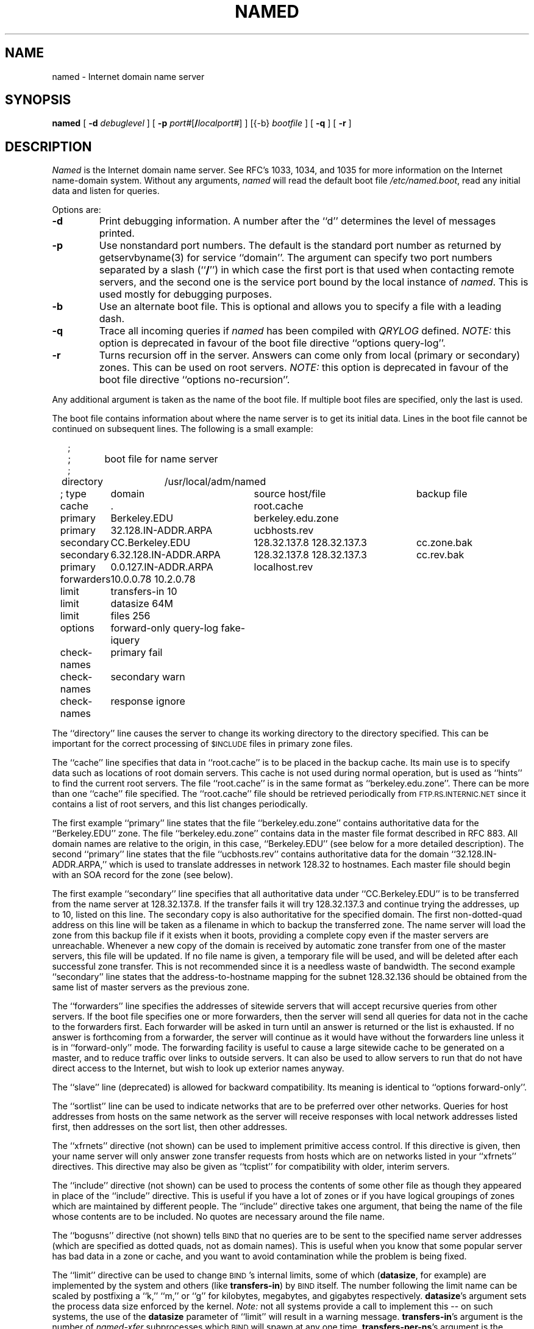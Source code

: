 .\"	$OpenBSD: src/usr.sbin/named/man/Attic/named.8,v 1.2 1997/03/12 10:42:16 downsj Exp $
.\" ++Copyright++ 1985
.\" -
.\" Copyright (c) 1985
.\"    The Regents of the University of California.  All rights reserved.
.\" 
.\" Redistribution and use in source and binary forms, with or without
.\" modification, are permitted provided that the following conditions
.\" are met:
.\" 1. Redistributions of source code must retain the above copyright
.\"    notice, this list of conditions and the following disclaimer.
.\" 2. Redistributions in binary form must reproduce the above copyright
.\"    notice, this list of conditions and the following disclaimer in the
.\"    documentation and/or other materials provided with the distribution.
.\" 3. All advertising materials mentioning features or use of this software
.\"    must display the following acknowledgement:
.\" 	This product includes software developed by the University of
.\" 	California, Berkeley and its contributors.
.\" 4. Neither the name of the University nor the names of its contributors
.\"    may be used to endorse or promote products derived from this software
.\"    without specific prior written permission.
.\" 
.\" THIS SOFTWARE IS PROVIDED BY THE REGENTS AND CONTRIBUTORS ``AS IS'' AND
.\" ANY EXPRESS OR IMPLIED WARRANTIES, INCLUDING, BUT NOT LIMITED TO, THE
.\" IMPLIED WARRANTIES OF MERCHANTABILITY AND FITNESS FOR A PARTICULAR PURPOSE
.\" ARE DISCLAIMED.  IN NO EVENT SHALL THE REGENTS OR CONTRIBUTORS BE LIABLE
.\" FOR ANY DIRECT, INDIRECT, INCIDENTAL, SPECIAL, EXEMPLARY, OR CONSEQUENTIAL
.\" DAMAGES (INCLUDING, BUT NOT LIMITED TO, PROCUREMENT OF SUBSTITUTE GOODS
.\" OR SERVICES; LOSS OF USE, DATA, OR PROFITS; OR BUSINESS INTERRUPTION)
.\" HOWEVER CAUSED AND ON ANY THEORY OF LIABILITY, WHETHER IN CONTRACT, STRICT
.\" LIABILITY, OR TORT (INCLUDING NEGLIGENCE OR OTHERWISE) ARISING IN ANY WAY
.\" OUT OF THE USE OF THIS SOFTWARE, EVEN IF ADVISED OF THE POSSIBILITY OF
.\" SUCH DAMAGE.
.\" -
.\" Portions Copyright (c) 1993 by Digital Equipment Corporation.
.\" 
.\" Permission to use, copy, modify, and distribute this software for any
.\" purpose with or without fee is hereby granted, provided that the above
.\" copyright notice and this permission notice appear in all copies, and that
.\" the name of Digital Equipment Corporation not be used in advertising or
.\" publicity pertaining to distribution of the document or software without
.\" specific, written prior permission.
.\" 
.\" THE SOFTWARE IS PROVIDED "AS IS" AND DIGITAL EQUIPMENT CORP. DISCLAIMS ALL
.\" WARRANTIES WITH REGARD TO THIS SOFTWARE, INCLUDING ALL IMPLIED WARRANTIES
.\" OF MERCHANTABILITY AND FITNESS.   IN NO EVENT SHALL DIGITAL EQUIPMENT
.\" CORPORATION BE LIABLE FOR ANY SPECIAL, DIRECT, INDIRECT, OR CONSEQUENTIAL
.\" DAMAGES OR ANY DAMAGES WHATSOEVER RESULTING FROM LOSS OF USE, DATA OR
.\" PROFITS, WHETHER IN AN ACTION OF CONTRACT, NEGLIGENCE OR OTHER TORTIOUS
.\" ACTION, ARISING OUT OF OR IN CONNECTION WITH THE USE OR PERFORMANCE OF THIS
.\" SOFTWARE.
.\" -
.\" --Copyright--
.\"
.\"	@(#)named.8	6.6 (Berkeley) 2/14/89
.\"
.TH NAMED 8 "June 20, 1995"
.UC 4
.SH NAME
named \- Internet domain name server
.SH SYNOPSIS
.B named
[
.B \-d
.I debuglevel
] [
.B \-p
.IR port# [\fB/\fP\fIlocalport#\fP]
] [{\-b}
.I bootfile
] [
.B \-q
] [
.B \-r
]
.SH DESCRIPTION
.I Named
is the Internet domain name server.
See RFC's 1033, 1034, and 1035 for more information on the Internet
name-domain system.  Without any arguments,
.I named
will read the default boot file
.IR /etc/named.boot ,
read any initial data and listen for queries.
.PP
Options are:
.TP
.B \-d
Print debugging information.
A number after the ``d'' determines the level of
messages printed.
.TP
.B \-p
Use nonstandard port numbers.  The default is the standard port number
as returned by getservbyname(3) for service ``domain''.
The argument can specify two port numbers separated by a slash (``\fB/\fP'')
in which case the first port is that used when contacting remote servers,
and the second one is the service port bound by the local instance of
.IR named .
This is used mostly for debugging purposes.
.TP
.B \-b
Use an alternate boot file.  This is optional and allows you to
specify a file with a leading dash.
.TP
.B \-q
Trace all incoming queries if \fInamed\fP has been compiled with
\fIQRYLOG\fP defined.  \fINOTE:\fP this option is deprecated in favour
of the boot file directive ``options query-log''.
.TP
.B \-r
Turns recursion off in the server.  Answers can come only from local
(primary or secondary) zones.  This can be used on root servers.
\fINOTE:\fP this option is deprecated in favour
of the boot file directive ``options no-recursion''.
.PP
Any additional argument is taken as the name of the boot file.
If multiple boot files are specified, only the last is used.
.PP
The boot file contains information about where the name server is to get
its initial data.  
Lines in the boot file cannot be continued on subsequent lines.
The following is a small example:
.in +2m
.nf

;
;	boot file for name server
;
directory	/usr/local/adm/named

.ta \w'check-names\ 'u +\w'6.32.128.IN-ADDR.ARPA\ 'u +\w'128.32.137.8 128.32.137.3\ 'u
; type	domain	source host/file				backup file

cache	.	root.cache
primary	Berkeley.EDU	berkeley.edu.zone
primary	32.128.IN-ADDR.ARPA	ucbhosts.rev
secondary	CC.Berkeley.EDU	128.32.137.8 128.32.137.3	cc.zone.bak
secondary	6.32.128.IN-ADDR.ARPA	128.32.137.8 128.32.137.3	cc.rev.bak
primary	0.0.127.IN-ADDR.ARPA	localhost.rev
forwarders	10.0.0.78 10.2.0.78
limit	transfers-in 10
limit	datasize 64M
limit	files 256
options	forward-only query-log fake-iquery
check-names	primary fail
check-names	secondary warn
check-names	response ignore

.DT
.fi
.in
The ``directory'' line causes the server to change its working directory to
the directory specified.  This can be important for the correct processing
of \s-1$INCLUDE\s+1 files in primary zone files.
.LP
The ``cache'' line specifies that data in ``root.cache'' is to be placed in
the backup cache.  Its main use is to specify data such as locations of root
domain servers.  This cache is not used during normal operation, but is used
as ``hints'' to find the current root servers.  The file ``root.cache'' is
in the same format as ``berkeley.edu.zone''.  There can be more than one
``cache'' file specified.  The ``root.cache'' file should be retrieved
periodically from \s-1FTP.RS.INTERNIC.NET\s+1 since it contains a list of
root servers, and this list changes periodically.
.LP
The first example ``primary'' line states that the file
``berkeley.edu.zone'' contains authoritative data for the ``Berkeley.EDU''
zone.  The file ``berkeley.edu.zone'' contains data in the master file
format described in RFC 883.  All domain names are relative to the origin, in
this case, ``Berkeley.EDU'' (see below for a more detailed description).
The second ``primary'' line states that the file ``ucbhosts.rev'' contains
authoritative data for the domain ``32.128.IN-ADDR.ARPA,'' which is used to
translate addresses in network 128.32 to hostnames.  Each master file should
begin with an SOA record for the zone (see below).
.LP
The first example ``secondary'' line specifies that all authoritative data
under ``CC.Berkeley.EDU'' is to be transferred from the name server at
128.32.137.8.  If the transfer fails it will try 128.32.137.3 and continue
trying the addresses, up to 10, listed on this line.  The secondary copy is
also authoritative for the specified domain.  The first non-dotted-quad
address on this line will be taken as a filename in which to backup the
transferred zone.  The name server will load the zone from this backup file
if it exists when it boots, providing a complete copy even if the master
servers are unreachable.  Whenever a new copy of the domain is received by
automatic zone transfer from one of the master servers, this file will be
updated.  If no file name is given, a temporary file will be used, and will
be deleted after each successful zone transfer.  This is not recommended
since it is a needless waste of bandwidth.  The second example ``secondary''
line states that the address-to-hostname mapping for the subnet 128.32.136
should be obtained from the same list of master servers as the previous zone.
.LP
The ``forwarders'' line specifies the addresses of sitewide servers that
will accept recursive queries from other servers.  If the boot file
specifies one or more forwarders, then the server will send all queries for
data not in the cache to the forwarders first.  Each forwarder will be asked
in turn until an answer is returned or the list is exhausted.  If no answer
is forthcoming from a forwarder, the server will continue as it would have
without the forwarders line unless it is in ``forward-only'' mode.  The
forwarding facility is useful to cause a large sitewide cache to be
generated on a master, and to reduce traffic over links to outside servers.
It can also be used to allow servers to run that do not have direct access
to the Internet, but wish to look up exterior names anyway.
.LP
The ``slave'' line (deprecated) is allowed for backward compatibility.  Its
meaning is identical to ``options forward-only''.
.LP
The ``sortlist'' line can be used to indicate networks that are to be
preferred over other networks.  Queries for host addresses from hosts on the
same network as the server will receive responses with local network
addresses listed first, then addresses on the sort list, then other
addresses.
.LP
The ``xfrnets'' directive (not shown) can be used to implement primitive
access control.  If this directive is given, then your name server will
only answer zone transfer requests from hosts which are on networks listed
in your ``xfrnets'' directives.  This directive may also be given as
``tcplist'' for compatibility with older, interim servers.
.LP
The ``include'' directive (not shown) can be used to process the contents
of some other file as though they appeared in place of the ``include''
directive.  This is useful if you have a lot of zones or if you have 
logical groupings of zones which are maintained by different people.
The ``include'' directive takes one argument, that being the name of the
file whose contents are to be included.  No quotes are necessary around
the file name.
.LP
The ``bogusns'' directive (not shown) tells \s-1BIND\s+1 that no queries
are to be sent to the specified name server addresses (which are specified
as dotted quads, not as domain names).  This is useful when you know that
some popular server has bad data in a zone or cache, and you want to avoid
contamination while the problem is being fixed.
.LP
The ``limit'' directive can be used to change \s-1BIND\s+1's internal limits,
some of which (\fBdatasize\fP, for example) are implemented by the system and
others (like \fBtransfers-in\fP) by \s-1BIND\s+1 itself.  The number following
the limit name can be scaled by postfixing a ``k,'' ``m,'' or ``g'' for
kilobytes, megabytes, and gigabytes respectively.
\fBdatasize\fP's argument sets the process data size enforced by the kernel.
\fINote:\fP not all systems provide a call to implement this -- on such
systems, the use of the \fBdatasize\fP parameter of ``limit'' will result in
a warning message.
\fBtransfers-in\fP's argument is the number of \fInamed-xfer\fP subprocesses
which \s-1BIND\s+1 will spawn at any one time.
\fBtransfers-per-ns\fP's argument is the maximum number of zone transfers to
be simultaneously initiated to any given remote name server.
\fBfiles\fP's argument sets the number of file descriptors available to
the process. \fINote:\fP not all systems provide a call to implement
this -- on such systems, the use of the \fBfiles\fP parameter of ``limit''
will result in a warning message.
.LP
The ``options'' directive introduces a boolean specifier that changes the
behaviour of \s-1BIND\s+1.  More than one option can be specified in a single
directive.  The currently defined options are as follows:
\fBno-recursion\fP, which will cause \s-1BIND\s+1 to answer with a referral
rather than actual data whenever it receives a query for a name it is not
authoritative for -- don't set this on a server that is listed in any host's
\fIresolv.conf\fP file;
\fBno-fetch-glue\fP, which keeps \s-1BIND\s+1 from fetching missing glue when
constructing the ``additional data'' section of a response; this can be used
in conjunction with \fBno-recursion\fP to prevent \s-1BIND\s+1's cache from
ever growing in size or becoming corrupted;
\fBquery-log\fP, which causes all queries to be logged via
syslog(8) -- this is a lot of data, don't turn it on lightly;
\fBforward-only\fP, which causes the server to query only its forwarders --
this option is normally used on machine that wishes to run a server but for
physical or administrative reasons cannot be given access to the Internet;
and \fBfake-iquery\fP, which tells \s-1BIND\s+1 to send back a useless and
bogus reply to ``inverse queries'' rather than responding with an error --
this is helpful if you have a lot of microcomputers or SunOS hosts or both.
.LP
The ``check-names'' directive tells \s-1BIND\s+1 to check names in either
``primary'' or ``secondary'' zone files, or in messages (``response'')
received during recursion (for example, those which would be forwarded back
to a firewalled requestor).  For each type of name,
\s-1BIND\s+1 can be told to ``fail'', such that a zone would not be loaded
or a response would not be cached or forwarded, or merely ``warn'' which
would cause a message to be emitted in the system operations logs, or to
``ignore'' the badness of a name and process it in the traditional fashion.
Names are considered good if they match RFC 952's expectations (if they are
host names), or if they consist only of printable \s-1ASCII\s+1 characters
(if they are not host names).
.LP
The ``max-fetch'' directive (not shown) is allowed for backward compatibility;
its meaning is identical to ``limit transfers-in''.
.PP
The master file consists of control information and a list of resource
records for objects in the zone of the forms:
.RS
.nf

$INCLUDE <filename> <opt_domain>
$ORIGIN <domain>
<domain> <opt_ttl> <opt_class> <type> <resource_record_data>

.fi
.RE
where
.I domain
is "." for root, "@" for the current origin, or a standard domain
name. If
.I domain
is a standard domain name that does not end with ``.'', the current origin
is appended to the domain. Domain names ending with ``.'' are
unmodified.
The
.I opt_domain
field is used to define an origin for the data in an included file.
It is equivalent to placing a $ORIGIN statement before the first
line of the included file.  The field is optional.
Neither the
.I opt_domain
field nor $ORIGIN statements in the included file modify the current origin
for this file.
The
.I opt_ttl
field is an optional integer number for the time-to-live field.
It defaults to zero, meaning the minimum value specified in the SOA
record for the zone.
The
.I opt_class
field is the object address type; currently only one type is supported,
.BR IN ,
for objects connected to the DARPA Internet. 
The
.I type
field contains one of the following tokens; the data expected in the
.I resource_record_data
field is in parentheses.
.TP "\w'MINFO    'u"
A
a host address (dotted quad)
.IP NS
an authoritative name server (domain)
.IP MX
a mail exchanger (domain), preceded by a preference value (0..32767),
with lower numeric values representing higher logical preferences.
.IP CNAME
the canonical name for an alias (domain)
.IP SOA
marks the start of a zone of authority (domain of originating host,
domain address of maintainer, a serial number and the following
parameters in seconds: refresh, retry, expire and minimum TTL (see RFC 883)).
.IP NULL
a null resource record (no format or data)
.IP RP
a Responsible Person for some domain name (mailbox, TXT-referral)
.IP PTR
a domain name pointer (domain)
.IP HINFO
host information (cpu_type OS_type)
.PP
Resource records normally end at the end of a line,
but may be continued across lines between opening and closing parentheses.
Comments are introduced by semicolons and continue to the end of the line.
.PP
Note that there are other resource record types, not shown here.  You should
consult the \s-1BIND\s+1 Operations Guide (``\s-1BOG\s+1'') for the complete
list.  Some resource record types may have been standardized in newer RFC's
but not yet implemented in this version of \s-1BIND\s+1.
.PP
Each master zone file should begin with an SOA record for the zone.
An example SOA record is as follows:
.LP
.nf
@ IN SOA ucbvax.Berkeley.EDU. rwh.ucbvax.Berkeley.EDU. (
.ta \w'x\ IN\ SOA\ 'u +\w'1989020501\ 'u
	1989020501	; serial
	10800	; refresh
	3600	; retry
	3600000	; expire
	86400 )	; minimum
.fi
.LP
The SOA specifies a serial number, which should be changed each time the
master file is changed.  Note that the serial number can be given as a
dotted number, but this is a \fIvery\fP unwise thing to do since the
translation to normal integers is via concatenation rather than
multiplication and addition.  You can spell out the year, month, day of
month, and 0..99 version number and still fit inside the unsigned 32-bit
size of this field.  It's true that we will have to rethink this strategy in
the year 4294 (Greg.) but we're not worried about it.  Secondary servers
check the serial number at intervals specified by the refresh time in
seconds; if the serial number changes, a zone transfer will be done to load
the new data.  If a master server cannot be contacted when a refresh is due,
the retry time specifies the interval at which refreshes should be attempted.
If a master server cannot be contacted within the interval given by the
expire time, all data from the zone is discarded by secondary servers.  The
minimum value is the time-to-live (``\s-1TTL\s+1'') used by records in the
file with no explicit time-to-live value.
.SH NOTES
The boot file directives ``domain'' and ``suffixes'' have been
obsoleted by a more useful resolver-based implementation of
suffixing for partially qualified domain names.  The prior mechanisms
could fail under a number of situations, especially when then local
nameserver did not have complete information.
.sp
The following signals have the specified effect when sent to the
server process using the
.IR kill (1)
command.
.IP SIGHUP
Causes server to read named.boot and reload the database.  If the server
is built with the FORCED_RELOAD compile-time option, then SIGHUP will
also cause the server to check the serial number on all secondary zones.
Normally the serial numbers are only checked at the SOA-specified intervals.
.IP SIGINT
Dumps the current data base and cache to /var/tmp/named_dump.db
.IP SIGIOT
Dumps statistics data into /var/tmp/named.stats if the server is
compiled with -DSTATS.  Statistics data is appended to the file.  Some
systems use SIGABRT rather than SIGIOT for this.
.IP SIGSYS
Dumps the profiling data in /var/tmp if the server is compiled
with profiling (server forks, chdirs and exits).
.IP SIGTERM
Dumps the primary and secondary database files.
Used to save modified data on shutdown if the
server is compiled with dynamic updating enabled.
.IP SIGUSR1
Turns on debugging; each SIGUSR1 increments debug level.
(SIGEMT on older systems without SIGUSR1)
.IP SIGUSR2
Turns off debugging completely.
(SIGFPE on older systems without SIGUSR2)
.IP SIGWINCH
Toggles logging of all incoming queries via syslog(8)
(requires server to have been built with the QRYLOG option).
.SH FILES
.nf
.ta \w'/var/tmp/named_dump.db   'u
/etc/named.boot	name server configuration boot file
/etc/named.pid	the process id (on older systems)
/var/run/named.pid	the process id (on newer systems)
/var/tmp/named_dump.db	dump of the name server database
/var/tmp/named.run	debug output
/var/tmp/named.stats	nameserver statistics data
.fi
.SH "SEE ALSO"
kill(1), gethostbyname(3), signal(2), 
resolver(3), resolver(5), hostname(7),
RFC 882, RFC 883, RFC 973, RFC 974, RFC 1033, RFC 1034, RFC 1035, RFC 1123,
\fIName Server Operations Guide for \s-1BIND\s+1\fR
